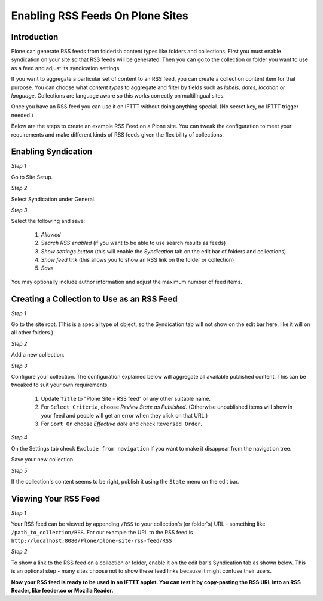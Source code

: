 Enabling RSS Feeds On Plone Sites
=================================

Introduction
-------------

Plone can generate RSS feeds from folderish content types like folders and collections.
First you must enable syndication on your site so that RSS feeds will be generated. Then you can go to
the collection or folder you want to use as a feed and adjust its syndication settings.

If you want to aggregate a particular set of content to an RSS feed,
you can create a collection content item for that purpose.
You can choose what `content types` to aggregate and filter by fields such as `labels, dates, location or language`.
Collections are language aware so this works correctly on multilingual sites.

Once you have an RSS feed you can use it on IFTTT without doing anything special. (No secret key, no IFTTT trigger needed.)

Below are the steps to create an example RSS Feed on a Plone site. You can tweak the configuration
to meet your requirements and make different kinds of RSS feeds given the flexibility of collections.

Enabling Syndication
--------------------

*Step 1*

Go to Site Setup.

.. image:: _static/images/Enable_Rss_Feed/Enable_RSS/Step1.png

*Step 2*

Select Syndication under General.

.. image:: _static/images/Enable_Rss_Feed/Enable_RSS/Step2.png

*Step 3*

Select the following and save:

 1. `Allowed`
 2. `Search RSS enabled` (if you want to be able to use search results as feeds)
 3. `Show settings button` (this will enable the `Syndication` tab on the edit bar of folders and collections)
 4. `Show feed link` (this allows you to show an RSS link on the folder or collection)
 5. `Save`

You may optionally include author information and adjust the maximum number of feed items.

.. image:: _static/images/Enable_Rss_Feed/Enable_RSS/Step3.png

Creating a Collection to Use as an RSS Feed
-------------------------------------------

*Step 1*

Go to the site root. (This is a special type of object, so the Syndication tab will not show on the edit bar here, 
like it will on all other folders.)

.. image:: _static/images/Enable_Rss_Feed/creating_collection/Step1.png

*Step 2*

Add a new collection.

.. image:: _static/images/Enable_Rss_Feed/creating_collection/Step2.png

*Step 3*

Configure your collection. The configuration explained below will aggregate all available published content.
This can be tweaked to suit your own requirements.

 1. Update ``Title`` to "Plone Site - RSS feed" or any other suitable name.
 2. For ``Select Criteria``, choose `Review State as Published`. (Otherwise unpublished items will show in your feed and people will get an error when they click on that URL.)
 3. For ``Sort On`` choose `Effective date` and check ``Reversed Order``.

.. image:: _static/images/Enable_Rss_Feed/creating_collection/Step4.png

*Step 4*

On the Settings tab check ``Exclude from navigation`` if you want to make it disappear from the navigation tree.

Save your new collection.

.. image:: _static/images/Enable_Rss_Feed/creating_collection/settings_tab.png

*Step 5*

If the collection's content seems to be right, publish it using the ``State`` menu on the edit bar.

.. image:: _static/images/Enable_Rss_Feed/creating_collection/publish_collection.png

Viewing Your RSS Feed
---------------------

*Step 1*

Your RSS feed can be viewed by appending ``/RSS`` to your collection's (or folder's) URL - 
something like ``/path_to_collection/RSS``. 
For our example the URL to the RSS feed is ``http://localhost:8080/Plone/plone-site-rss-feed/RSS`` \

.. image:: _static/images/Enable_Rss_Feed/creating_collection/Step8.png

*Step 2*

To show a link to the RSS feed on a collection or folder, enable it on the edit bar's Syndication tab as shown below.
This is an optional step - many sites choose not to show these feed links because it might confuse their users.

.. image:: _static/images/Enable_Rss_Feed/creating_collection/Enable_feed_icon.png

**Now your RSS feed is ready to be used in an IFTTT applet. You can test it by copy-pasting the RSS URL
into an RSS Reader, like feeder.co or Mozilla Reader.**


